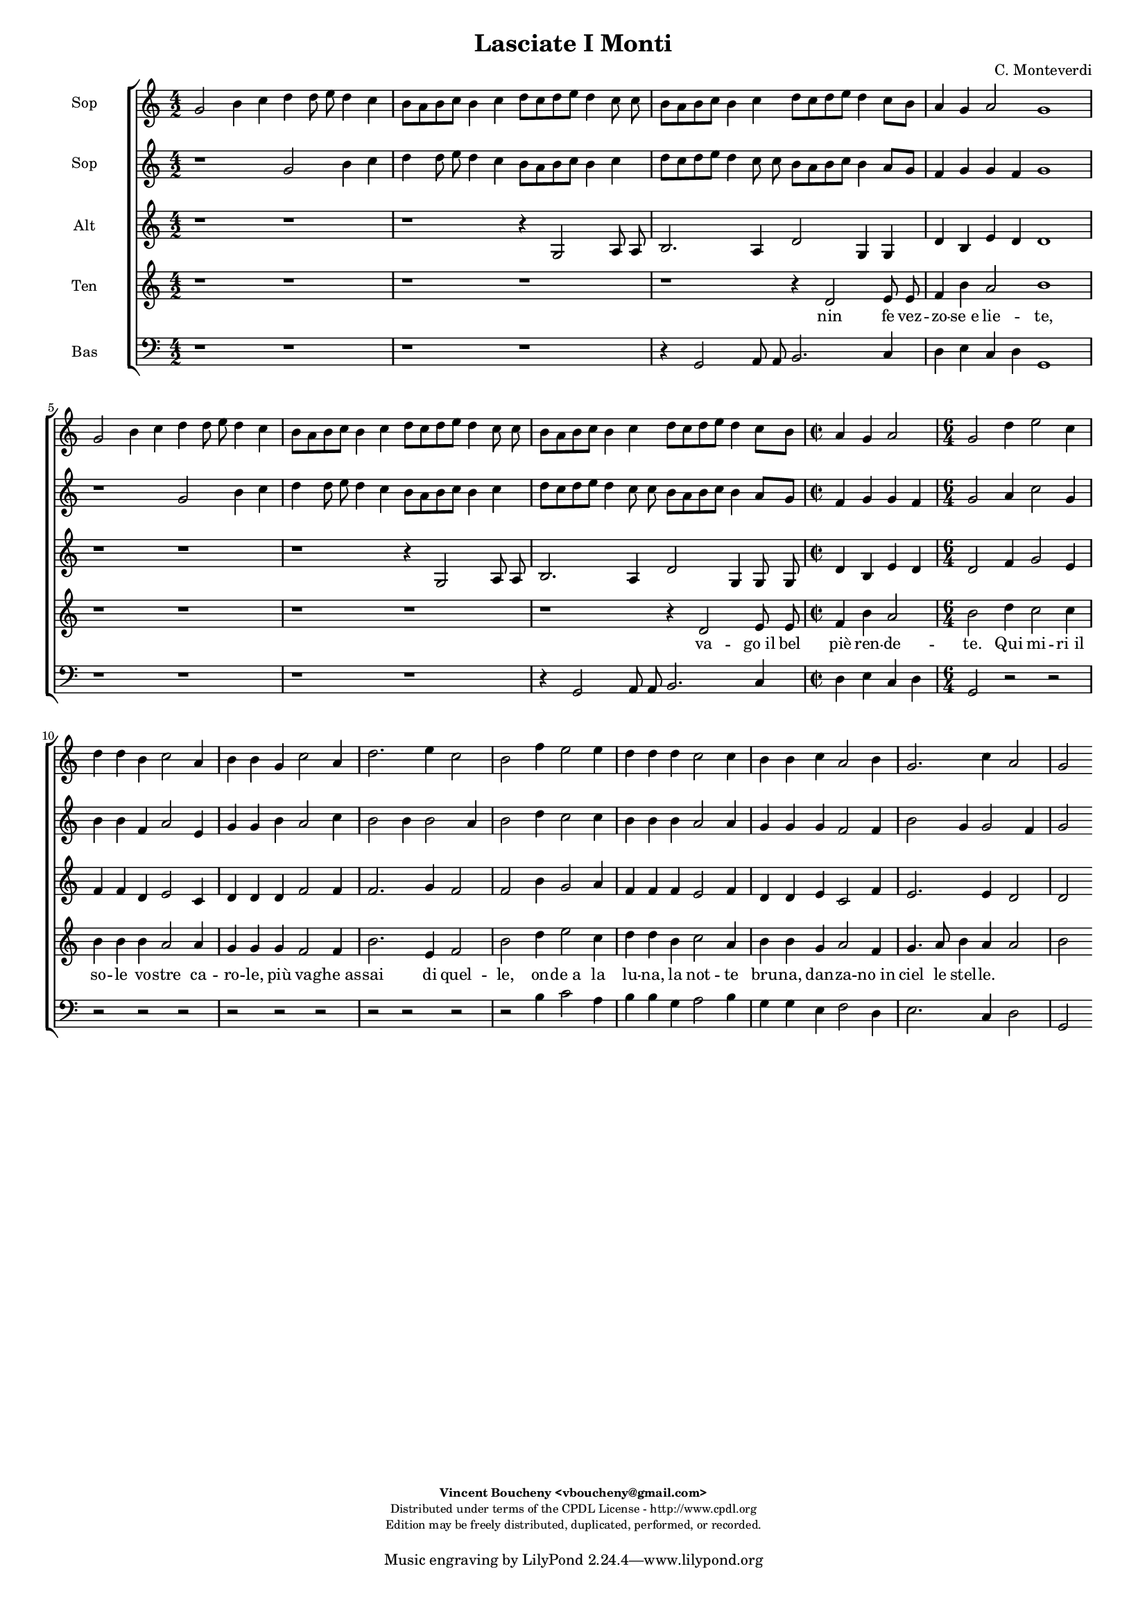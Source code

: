 %
% Vieni, Imeneo
% (C) CPDL - V0.1
%
#(set-global-staff-size 14)
\paper {
#(set-paper-size "a4")
top-margin = 5\mm
bottom-margin = 10\mm
after-title-space = 5\mm
before-title-space = 0\mm
head-separation = 0\mm
left-margin = 10\mm
right-margin = 10\mm
}
\version "2.10.33"
\header {
title = "Lasciate I Monti"
composer = "C. Monteverdi"
enteredby = "Vincent Boucheny <vboucheny@gmail.com>"
copyright = \markup \fontsize #-2 {
\column {
\fill-line \bold {
\enteredby
}
\fill-line {
"Distributed under terms of the CPDL License - http://www.cpdl.org"
}
\fill-line {
"Edition may be freely distributed, duplicated, performed, or recorded."
}
\fill-line {
" "
}
}
}
}

globalVoice = { \time 4/2 \autoBeamOff }

sopraaVoice = \new Voice = "sopraaVoice" {
\relative c'' {
\clef treble
\globalVoice
g2 b4 c d d8 e d4 c
b8[ a b c] b4 c d8[ c d e] d4 c8 c
b[ a b c] b4 c d8[ c d e] d4 c8[ b]
a4 g a2 g1

g2 b4 c d d8 e d4 c
b8[ a b c] b4 c d8[ c d e] d4 c8 c
b8[ a b c] b4 c d8[ c d e] d4 c8[ b]

\time 2/2
a4 g a2

\time 6/4

g d'4 e2 c4
d d b c2 a4
b b g c2 a4
d2. e4 c2
b f'4 e2 e4
d d d c2 c4
b b c a2 b4
g2. c4 a2
g2
}
}

soprabVoice = \new Voice = "soprabVoice" {
\relative c'' {
\clef treble
\globalVoice
r1 g2 b4 c
d d8 e d4 c b8[ a b c] b4 c
d8[ c d e] d4 c8 c b[ a b c] b4 a8[ g]
f4 g g f g1
r g2 b4 c
d d8 e d4 c b8[ a b c] b4 c
d8[ c d e] d4 c8 c b[ a b c] b4 a8[ g]

\time 2/2

f4 g g f

\time 6/4

g2 a4 c2 g4
b b f a2 e4
g g b a2 c4
b2 b4 b2 a4
b2 d4 c2 c4
b b b a2 a4
g g g f2 f4
b2 g4 g2 f4
g2
}
}

altiVoice = \new Voice = "altiVoice" {
\relative c' {
\clef treble
\globalVoice
r1 r
r r4 g2 a8 a
b2. a4 d2 g,4 g
d' b e d d1

r r
r r4 g,2 a8 a
b2. a4 d2 g,4 g8 g

\time 2/2

d'4 b e d

\time 6/4

d2 f4 g2 e4
f f d e2 c4
d d d f2 f4
f2. g4 f2
f b4 g2 a4
f f f e2 f4
d d e c2 f4
e2. e4 d2
d
}
}

tenorVoice = \new Voice = "tenorVoice" {
\relative c' {
\clef treble
\globalVoice
r1 r
r r
r r4 d2 e8 e
f4 b a2 b1
r r
r r
r r4 d,2 e8 e

\time 2/2

f4 b a2

\time 6/4
b d4 c2 c4
b b b a2 a4
g g g f2 f4
b2. e,4 f2
b d4 e2 c4
d d b c2 a4
b b g a2 f4
g4. a8 b4 a a2
b
}
}

bassVoice = \new Voice = "bassVoice" {
\relative c {
\clef "bass"
\globalVoice
r1 r
r r
r4 g2 a8 a b2. c4
d e c d g,1
r r
r r
r4 g2 a8 a b2. c4
d e c d g,2 r2
r r r
r r
r r r
r r
r2 b'4 c2 a4
b b g a2 b4
g g e f2 d4
e2. c4 d2
g,
}
}

%
% STAFFS
%

multiStaff = \new Staff = "multiStaff" {
\set Staff.midiInstrument = #"recorder"
<<
\sopraaVoice
\altiVoice
>>
}

sopraaStaff = \new Staff = "sopraaStaff" {
\set Staff.midiInstrument = #"recorder"
\set Staff.instrumentName = #"Sop"
<<
\sopraaVoice
>>
}

soprabStaff = \new Staff = "soprabStaff" {
\set Staff.midiInstrument = #"recorder"
\set Staff.instrumentName = #"Sop"
<<
\soprabVoice
>>
}


altiStaff = \new Staff = "altiStaff" {
\set Staff.midiInstrument = #"recorder"
\set Staff.instrumentName = #"Alt"
<<
\altiVoice
>>
}

tenorStaff = \new Staff = "tenorStaff" {
\set Staff.midiInstrument = #"acoustic grand"
\set Staff.instrumentName = #"Ten"
<<
\tenorVoice
>>
}

bassStaff = \new Staff = "bassStaff" {
\set Staff.midiInstrument = #"recorder"
\set Staff.instrumentName = #"Bas"
<<
\bassVoice
>>
}

%
% Lyrics
%

sopraaWords = \lyricmode {
La -- scia -- te_i mon -- ti, la -- scia -- te_i
fon -_ ti, nin -_ fe vez --
zo -_ se_e lie -_ -_ -_ -_ -_ te,

e_in  que -- sti pra -- ti ai bal -- li_u --
sa -_ ti va -_ go_il bel
piè -_ ren -- de -_ -_ -_ -_ -_ --

te. Qui mi -- ri_il
so -- le vo -- stre ca --
ro -- le, più va -- ghe_as --
sai di quel --
le, on -- de_a la
lu -- na, la not -- te
bru -- na, dan -- za -- no_in
ciel le stel --
le.
}

soprabWords = \lyricmode {
La -- scia -- te_i
mon -- ti, la -- scia -- te_i fon -_ ti,
nin -_ fe vez -- zo -_ -_
-_ se_e lie -_ te,

e_in que -- sti
pra -- ti ai bal -- li_u -- sa -_ ti
va -_ go_il bel piè -_ -_ -_ ren -- de -_

te. Qui mi -- ri_il
so -- le vo -- stre ca --
ro -- le, più va -- ghe_as --
sai di quel -_
le, on -- de_a la
lu -- na, la not -- te
bru -- na, dan -- za -- no_in
ciel le stel --
le.
}

altiWords = \lyricmode {
nin -- fe vez --
zo se_e lie te, vez --
zo -- se_e lie _- te,

va -- go_il bel
piè ren -- de -- te, il bel
piè ren -- de -
te. Qui mi -- ri_il
so -- le vo -- stre ca --
ro -- le, più va -- ghe_as --
sai di quel --
le, on -- de_a la
lu -- na, la not -- te
bru -- na, dan -- za -- no_in
ciel le stel --
le.
}

tenorWords = \lyricmode {
nin fe vez --
zo -- se_e lie -- te,

va -- go_il bel
piè ren -- de --
te. Qui mi -- ri_il
so -- le vo -- stre ca --
ro -- le, più va -- ghe_as --
sai di quel --
le, on -- de_a la
lu -- na, la not -- te
bru -- na, dan -- za -- no_in
ciel le stel --
le.
}

bassWords = \lyricmode {
nin -- fe vez -- zo se_e
lie -_ -_ -_ te,
va -- go_il bel piè ren
de -_ -_ -_
te.
on -- de_a la
lu -- na, la not -- te
bru -- na, dan -- za -- no_in
ciel le stel --
le.
}

\score {
\new ChoirStaff <<
\sopraaStaff
\soprabStaff
\altiStaff
\tenorStaff
\new Lyrics \lyricsto "tenorVoice" { \tenorWords }
\bassStaff
>>
\layout { }
\midi {
\context {
\Score
tempoWholesPerMinute = #(ly:make-moment 72 2)
}
}
}
